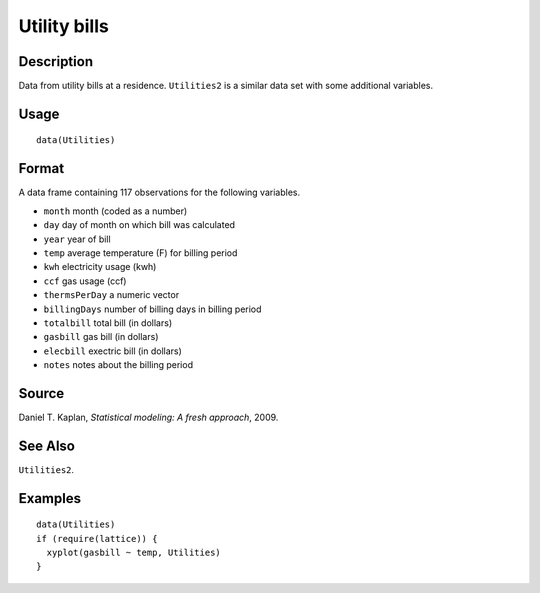 +--------------------------------------+--------------------------------------+
| Utilities                            |
| R Documentation                      |
+--------------------------------------+--------------------------------------+

Utility bills
-------------

Description
~~~~~~~~~~~

Data from utility bills at a residence. ``Utilities2`` is a similar data
set with some additional variables.

Usage
~~~~~

::

    data(Utilities)

Format
~~~~~~

A data frame containing 117 observations for the following variables.

-  ``month`` month (coded as a number)

-  ``day`` day of month on which bill was calculated

-  ``year`` year of bill

-  ``temp`` average temperature (F) for billing period

-  ``kwh`` electricity usage (kwh)

-  ``ccf`` gas usage (ccf)

-  ``thermsPerDay`` a numeric vector

-  ``billingDays`` number of billing days in billing period

-  ``totalbill`` total bill (in dollars)

-  ``gasbill`` gas bill (in dollars)

-  ``elecbill`` exectric bill (in dollars)

-  ``notes`` notes about the billing period

Source
~~~~~~

Daniel T. Kaplan, *Statistical modeling: A fresh approach*, 2009.

See Also
~~~~~~~~

``Utilities2``.

Examples
~~~~~~~~

::

    data(Utilities)
    if (require(lattice)) {
      xyplot(gasbill ~ temp, Utilities)
    }

